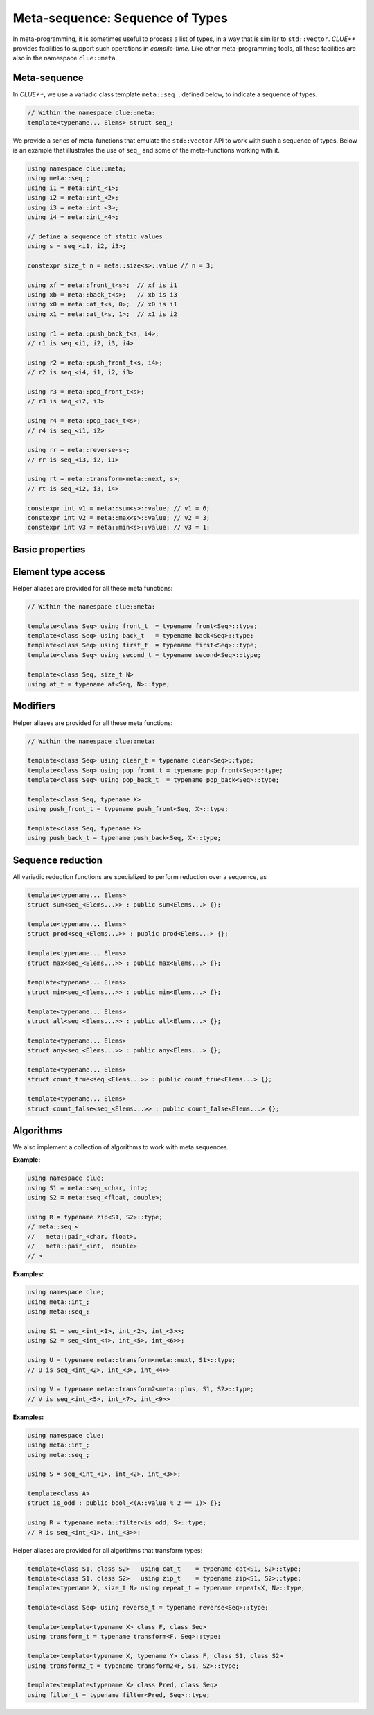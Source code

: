 Meta-sequence: Sequence of Types
==================================

In meta-programming, it is sometimes useful to process a list of types, in a way
that is similar to ``std::vector``. *CLUE++* provides facilities to support such
operations in *compile-time*. Like other meta-programming tools, all these
facilities are also in the namespace ``clue::meta``.

Meta-sequence
--------------

In *CLUE++*, we use a variadic class template ``meta::seq_``, defined below, to
indicate a sequence of types.

.. code-block:: cpp

    // Within the namespace clue::meta:
    template<typename... Elems> struct seq_;

We provide a series of meta-functions that emulate the ``std::vector`` API to
work with such a sequence of types. Below is an example that illustrates the use
of ``seq_`` and some of the meta-functions working with it.

.. code-block:: cpp

    using namespace clue::meta;
    using meta::seq_;
    using i1 = meta::int_<1>;
    using i2 = meta::int_<2>;
    using i3 = meta::int_<3>;
    using i4 = meta::int_<4>;

    // define a sequence of static values
    using s = seq_<i1, i2, i3>;

    constexpr size_t n = meta::size<s>::value // n = 3;

    using xf = meta::front_t<s>;  // xf is i1
    using xb = meta::back_t<s>;   // xb is i3
    using x0 = meta::at_t<s, 0>;  // x0 is i1
    using x1 = meta::at_t<s, 1>;  // x1 is i2

    using r1 = meta::push_back_t<s, i4>;
    // r1 is seq_<i1, i2, i3, i4>

    using r2 = meta::push_front_t<s, i4>;
    // r2 is seq_<i4, i1, i2, i3>

    using r3 = meta::pop_front_t<s>;
    // r3 is seq_<i2, i3>

    using r4 = meta::pop_back_t<s>;
    // r4 is seq_<i1, i2>

    using rr = meta::reverse<s>;
    // rr is seq_<i3, i2, i1>

    using rt = meta::transform<meta::next, s>;
    // rt is seq_<i2, i3, i4>

    constexpr int v1 = meta::sum<s>::value; // v1 = 6;
    constexpr int v2 = meta::max<s>::value; // v2 = 3;
    constexpr int v3 = meta::min<s>::value; // v3 = 1;


Basic properties
-----------------

.. cpp:class:: meta::size<seq_<Elems...>>

    With a member constant ``value`` that equals to the number of element types.

.. cpp:class:: meta::empty<seq_<Elems...>>

    With a member constant ``value`` that is ``true`` when the number of element
    types is zero, or ``false`` otherwise.


Element type access
---------------------

.. cpp:class:: meta::front<seq_<Elems...>>

    With a member typedef ``type`` corresponding to the first element type.

.. cpp:class:: meta::back<seq_<Elems...>>

    With a member typedef ``type`` corresponding to the last element type in the
    sequence.

.. cpp:class:: meta::at<seq_<Elems...>, N>

    With a member typedef ``type`` corresponding to the ```N``-th element type
    of the sequence.

.. cpp:class:: meta::first<seq_<Elems...>>

    With a member typedef ``type`` corresponding to the first element type.
    (Equivalent to using ``meta::front``).

.. cpp:class:: meta::second<seq_<Elems...>>

    With a member typedef ``type`` corresponding to the second element type.

Helper aliases are provided for all these meta functions:

.. code-block:: cpp

    // Within the namespace clue::meta:

    template<class Seq> using front_t  = typename front<Seq>::type;
    template<class Seq> using back_t   = typename back<Seq>::type;
    template<class Seq> using first_t  = typename first<Seq>::type;
    template<class Seq> using second_t = typename second<Seq>::type;

    template<class Seq, size_t N>
    using at_t = typename at<Seq, N>::type;

Modifiers
----------

.. cpp:class:: meta::clear<seq_<Elems...>>

    With a member typedef ``type = meta::seq_<>``.

.. cpp:class:: meta::pop_front<seq_<Elems...>>

    With a member typedef ``type`` which is a meta sequence with the first
    element type excluded.

.. cpp:class:: meta::pop_back<seq_<Elems...>>

    With a member typedef ``type`` which is a meta sequence with the last
    element type excluded.

.. cpp:class:: meta::push_front<seq_<Elems...>, X>

    With a member typedef ``type`` which prepends a type ``X`` to the front of
    the input meta sequence.

.. cpp:class:: meta::push_back<seq_<Elems...>, X>

    With a member typedef ``type`` which appends a type ``X`` to the back of the
    input meta sequence.

Helper aliases are provided for all these meta functions:

.. code-block:: cpp

    // Within the namespace clue::meta:

    template<class Seq> using clear_t = typename clear<Seq>::type;
    template<class Seq> using pop_front_t = typename pop_front<Seq>::type;
    template<class Seq> using pop_back_t  = typename pop_back<Seq>::type;

    template<class Seq, typename X>
    using push_front_t = typename push_front<Seq, X>::type;

    template<class Seq, typename X>
    using push_back_t = typename push_back<Seq, X>::type;


Sequence reduction
--------------------

All variadic reduction functions are specialized to perform reduction over a
sequence, as

.. code-block:: cpp

    template<typename... Elems>
    struct sum<seq_<Elems...>> : public sum<Elems...> {};

    template<typename... Elems>
    struct prod<seq_<Elems...>> : public prod<Elems...> {};

    template<typename... Elems>
    struct max<seq_<Elems...>> : public max<Elems...> {};

    template<typename... Elems>
    struct min<seq_<Elems...>> : public min<Elems...> {};

    template<typename... Elems>
    struct all<seq_<Elems...>> : public all<Elems...> {};

    template<typename... Elems>
    struct any<seq_<Elems...>> : public any<Elems...> {};

    template<typename... Elems>
    struct count_true<seq_<Elems...>> : public count_true<Elems...> {};

    template<typename... Elems>
    struct count_false<seq_<Elems...>> : public count_false<Elems...> {};


Algorithms
-----------

We also implement a collection of algorithms to work with meta sequences.

.. cpp:class:: meta::cat<S1, S2>

    With a member typedef ``type`` that is a concatenation of two meta sequences ``S1`` and ``S2``.

.. cpp:class:: meta::zip<S1, S2>

    With a member typedef ``type`` that zips two meta sequences ``S1`` and ``S2`` of the same length.

**Example:**

.. code-block:: cpp

    using namespace clue;
    using S1 = meta::seq_<char, int>;
    using S2 = meta::seq_<float, double>;

    using R = typename zip<S1, S2>::type;
    // meta::seq_<
    //   meta::pair_<char, float>,
    //   meta::pair_<int,  double>
    // >

.. cpp:class:: meta::repeat<X, N>

    With a member typedef ``type`` which is a meta sequence that repeats the
    type ``X`` for ``N`` times.

    :example: ``meta::repeat<int, 3>::type`` is ``meta::seq_<int, int, int>``.

.. cpp:class:: meta::reverse<S>

    With a member typedef ``type`` which is a reversed meta sequence.

    :example: ``meta::reverse<meta::seq_<char, short, int>>::type`` is ``meta::seq_<int, short, char>``.

.. cpp:class:: meta::transform<F, S>

    With a member typedef ``type`` which is the transformed sequence obtained by
    applying a meta-function ``F`` to each element type of ``S``.

.. cpp:class:: meta::transform2<F, S1, S2>

    With a member typedef ``type`` which is the transformed sequence obtained by
    applying a meta-function ``F`` to each element type of ``S1`` and that of
    ``S2``.

**Examples:**

.. code-block:: cpp

    using namespace clue;
    using meta::int_;
    using meta::seq_;

    using S1 = seq_<int_<1>, int_<2>, int_<3>>;
    using S2 = seq_<int_<4>, int_<5>, int_<6>>;

    using U = typename meta::transform<meta::next, S1>::type;
    // U is seq_<int_<2>, int_<3>, int_<4>>

    using V = typename meta::transform2<meta::plus, S1, S2>::type;
    // V is seq_<int_<5>, int_<7>, int_<9>>

.. cpp:class:: meta::filter<Pred, S>

    With a member typedef ``type`` which is the filtered sequence by retaining
    the element types ``X`` in ``S`` for which ``Pred<X>::value`` is ``true``.

**Examples:**

.. code-block:: cpp

    using namespace clue;
    using meta::int_;
    using meta::seq_;

    using S = seq_<int_<1>, int_<2>, int_<3>>;

    template<class A>
    struct is_odd : public bool_<(A::value % 2 == 1)> {};

    using R = typename meta::filter<is_odd, S>::type;
    // R is seq_<int_<1>, int_<3>>;

.. cpp:class:: exists<X, S>

    With a member constant ``value`` that indicates whether the type ``X``
    exists as an element type of ``S``.

.. cpp:class:: exists_if<Pred, S>

    With a member constant ``value`` which is ``true`` if there exist element
    types ``X`` of ``S`` such that ``Pred<X>::value`` is ``true``.

.. cpp:class:: count<X, S>

    With a member constant ``value`` which is equal to the number of occurrences
    of a type ``X`` in the sequence ``S``.

.. cpp:class:: count_if<X, S>

    With a member constant ``value`` which is equal to the number of element
    types ``X`` in ``S`` that satisfy the condition ``Pred<X>::value`` is
    ``true``.


Helper aliases are provided for all algorithms that transform types:

.. code-block:: cpp

    template<class S1, class S2>   using cat_t    = typename cat<S1, S2>::type;
    template<class S1, class S2>   using zip_t    = typename zip<S1, S2>::type;
    template<typename X, size_t N> using repeat_t = typename repeat<X, N>::type;

    template<class Seq> using reverse_t = typename reverse<Seq>::type;

    template<template<typename X> class F, class Seq>
    using transform_t = typename transform<F, Seq>::type;

    template<template<typename X, typename Y> class F, class S1, class S2>
    using transform2_t = typename transform2<F, S1, S2>::type;

    template<template<typename X> class Pred, class Seq>
    using filter_t = typename filter<Pred, Seq>::type;

